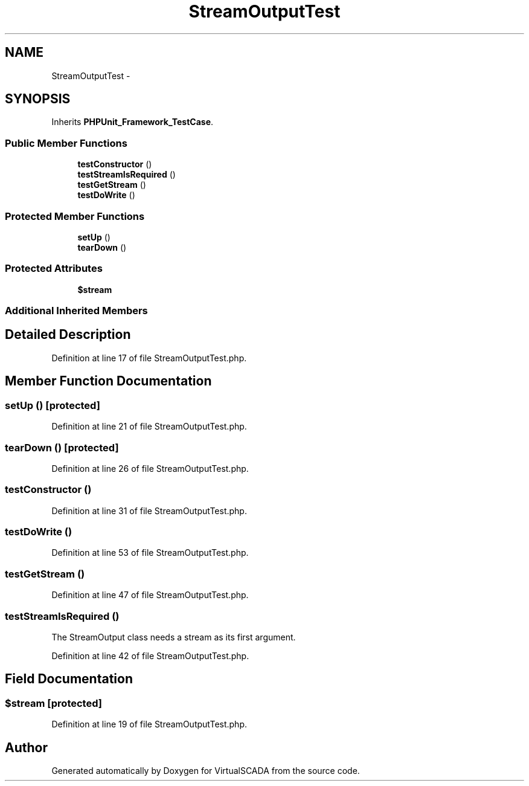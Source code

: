 .TH "StreamOutputTest" 3 "Tue Apr 14 2015" "Version 1.0" "VirtualSCADA" \" -*- nroff -*-
.ad l
.nh
.SH NAME
StreamOutputTest \- 
.SH SYNOPSIS
.br
.PP
.PP
Inherits \fBPHPUnit_Framework_TestCase\fP\&.
.SS "Public Member Functions"

.in +1c
.ti -1c
.RI "\fBtestConstructor\fP ()"
.br
.ti -1c
.RI "\fBtestStreamIsRequired\fP ()"
.br
.ti -1c
.RI "\fBtestGetStream\fP ()"
.br
.ti -1c
.RI "\fBtestDoWrite\fP ()"
.br
.in -1c
.SS "Protected Member Functions"

.in +1c
.ti -1c
.RI "\fBsetUp\fP ()"
.br
.ti -1c
.RI "\fBtearDown\fP ()"
.br
.in -1c
.SS "Protected Attributes"

.in +1c
.ti -1c
.RI "\fB$stream\fP"
.br
.in -1c
.SS "Additional Inherited Members"
.SH "Detailed Description"
.PP 
Definition at line 17 of file StreamOutputTest\&.php\&.
.SH "Member Function Documentation"
.PP 
.SS "setUp ()\fC [protected]\fP"

.PP
Definition at line 21 of file StreamOutputTest\&.php\&.
.SS "tearDown ()\fC [protected]\fP"

.PP
Definition at line 26 of file StreamOutputTest\&.php\&.
.SS "testConstructor ()"

.PP
Definition at line 31 of file StreamOutputTest\&.php\&.
.SS "testDoWrite ()"

.PP
Definition at line 53 of file StreamOutputTest\&.php\&.
.SS "testGetStream ()"

.PP
Definition at line 47 of file StreamOutputTest\&.php\&.
.SS "testStreamIsRequired ()"
The StreamOutput class needs a stream as its first argument\&. 
.PP
Definition at line 42 of file StreamOutputTest\&.php\&.
.SH "Field Documentation"
.PP 
.SS "$\fBstream\fP\fC [protected]\fP"

.PP
Definition at line 19 of file StreamOutputTest\&.php\&.

.SH "Author"
.PP 
Generated automatically by Doxygen for VirtualSCADA from the source code\&.
